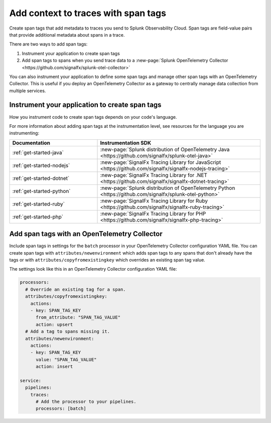 .. _apm-add-context-trace-span:

***************************************
Add context to traces with span tags
***************************************

.. meta::
   :description: Break down service performance by dimensions you specify with span tags in Splunk Observability Cloud.

Create span tags that add metadata to traces you send to Splunk Observability Cloud. Span tags are field-value pairs that provide additional metadata about spans in a trace.

There are two ways to add span tags:

1. Instrument your application to create span tags
2. Add span tags to spans when you send trace data to a :new-page:`Splunk OpenTelemetry Collector <https://github.com/signalfx/splunk-otel-collector>`

You can also instrument your application to define some span tags and manage other span tags with an OpenTelemetry Collector. This is useful if you deploy an OpenTelemetry Collector as a gateway to centrally manage data collection from multiple services. 

Instrument your application to create span tags
===============================================

How you instrument code to create span tags depends on your code's language.

For more information about adding span tags at the instrumentation level, see resources for the language you are instrumenting:

.. list-table::
   :header-rows: 1
   :widths: 35, 65

   * - :strong:`Documentation`
     - :strong:`Instrumentation SDK`

   * - :ref:`get-started-java`
     - :new-page:`Splunk distribution of OpenTelemetry Java <https://github.com/signalfx/splunk-otel-java>`

   * - :ref:`get-started-nodejs`
     - :new-page:`SignalFx Tracing Library for JavaScript <https://github.com/signalfx/signalfx-nodejs-tracing>`

   * - :ref:`get-started-dotnet`
     - :new-page:`SignalFx Tracing Library for .NET <https://github.com/signalfx/signalfx-dotnet-tracing>`

   * - :ref:`get-started-python`
     - :new-page:`Splunk distribution of OpenTelemetry Python <https://github.com/signalfx/splunk-otel-python>`

   * - :ref:`get-started-ruby`
     - :new-page:`SignalFx Tracing Library for Ruby <https://github.com/signalfx/signalfx-ruby-tracing>`

   * - :ref:`get-started-php`
     - :new-page:`SignalFx Tracing Library for PHP <https://github.com/signalfx/signalfx-php-tracing>`

..  * - :ref:`get-started-go`
..    - :new-page:`Splunk distribution of OpenTelemetry Go <https://github.com/signalfx/splunk-otel-go>`
  
..  * - :ref:`get-started-webapp`
..    - :new-page:`Splunk distribution of OpenTelemetry JavaScript Browser <https://github.com/signalfx/splunk-otel-js-browser>`

Add span tags with an OpenTelemetry Collector
=============================================

Include span tags in settings for the ``batch`` processor in your OpenTelemetry Collector configuration YAML file. You can create span tags with ``attributes/newenvironment`` which adds span tags to any spans that don't already have the tags or with ``attributes/copyfromexistingkey`` which overrides an existing span tag value.

The settings look like this in an OpenTelemetry Collector configuration YAML file:

.. code-block:: yaml

   processors:
     # Override an existing tag for a span.
     attributes/copyfromexistingkey:
       actions:
       - key: SPAN_TAG_KEY
         from_attribute: "SPAN_TAG_VALUE"
         action: upsert
     # Add a tag to spans missing it.
     attributes/newenvironment:
       actions:
       - key: SPAN_TAG_KEY
         value: "SPAN_TAG_VALUE"
         action: insert

   service:
     pipelines:
       traces:
         # Add the processor to your pipelines.
         processors: [batch]
